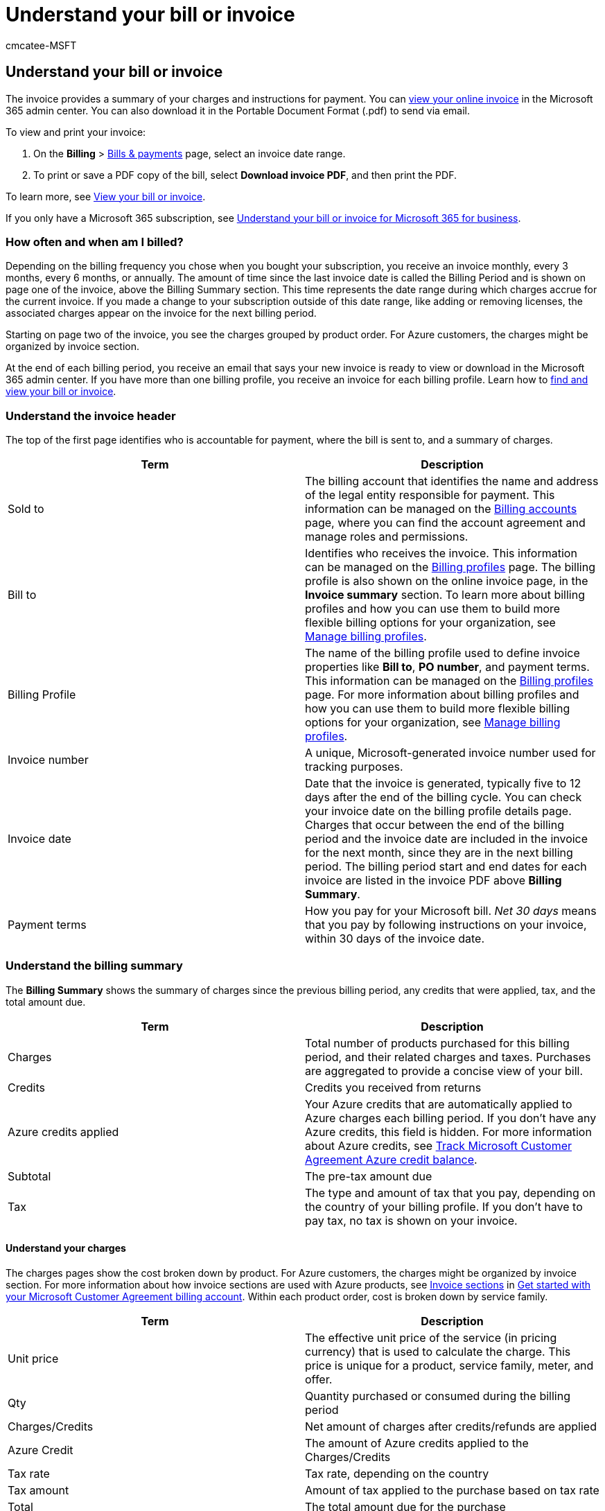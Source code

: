 = Understand your bill or invoice
:audience: Admin
:author: cmcatee-MSFT
:description: Learn how to read and understand your bill or invoice for Microsoft business products.
:f1.keywords: ["MACBillingBillsPaymentsInvoices"]
:manager: scotv
:ms.author: cmcatee
:ms.collection: ["highpri", "M365-subscription-management", "Adm_O365"]
:ms.custom: ["commerce_billing", "VSBFY23", "AdminSurgePortfolio", "AdminTemplateSet"]
:ms.date: 08/08/2022
:ms.localizationpriority: medium
:ms.reviewer: amberb, vikdesai
:ms.service: o365-administration
:ms.topic: article
:search.appverid: MET150

== Understand your bill or invoice

The invoice provides a summary of your charges and instructions for payment.
You can <<view-your-online-invoice,view your online invoice>> in the Microsoft 365 admin center.
You can also download it in the Portable Document Format (.pdf) to send via email.

To view and print your invoice:

. On the *Billing* > https://go.microsoft.com/fwlink/p/?linkid=2102895[Bills & payments] page, select an invoice date range.
. To print or save a PDF copy of the bill, select *Download invoice PDF*, and then print the PDF.

To learn more, see xref:view-your-bill-or-invoice.adoc[View your bill or invoice].

If you only have a Microsoft 365 subscription, see xref:understand-your-invoice2.adoc[Understand your bill or invoice for Microsoft 365 for business].

=== How often and when am I billed?

Depending on the billing frequency you chose when you bought your subscription, you receive an invoice monthly, every 3 months, every 6 months, or annually.
The amount of time since the last invoice date is called the Billing Period and is shown on page one of the invoice, above the Billing Summary section.
This time represents the date range during which charges accrue for the current invoice.
If you made a change to your subscription outside of this date range, like adding or removing licenses, the associated charges appear on the invoice for the next billing period.

Starting on page two of the invoice, you see the charges grouped by product order.
For Azure customers, the charges might be organized by invoice section.

At the end of each billing period, you receive an email that says your new invoice is ready to view or download in the Microsoft 365 admin center.
If you have more than one billing profile, you receive an invoice for each billing profile.
Learn how to xref:view-your-bill-or-invoice.adoc[find and view your bill or invoice].

=== Understand the invoice header

The top of the first page identifies who is accountable for payment, where the bill is sent to, and a summary of charges.

|===
| Term | Description

| Sold to
| The billing account that identifies the name and address of the legal entity responsible for payment.
This information can be managed on the https://go.microsoft.com/fwlink/p/?linkid=2084771[Billing accounts] page, where you can find the account agreement and manage roles and permissions.

| Bill to
| Identifies who receives the invoice.
This information can be managed on the https://go.microsoft.com/fwlink/p/?linkid=2103629[Billing profiles] page.
The billing profile is also shown on the online invoice page, in the *Invoice summary* section.
To learn more about billing profiles and how you can use them to build more flexible billing options for your organization, see xref:manage-billing-profiles.adoc[Manage billing profiles].

| Billing Profile
| The name of the billing profile used to define invoice properties like *Bill to*, *PO number*, and payment terms.
This information can be managed on the https://go.microsoft.com/fwlink/p/?linkid=2103629[Billing profiles] page.
For more information about billing profiles and how you can use them to build more flexible billing options for your organization, see xref:manage-billing-profiles.adoc[Manage billing profiles].

| Invoice number
| A unique, Microsoft-generated invoice number used for tracking purposes.

| Invoice date
| Date that the invoice is generated, typically five to 12 days after the end of the billing cycle.
You can check your invoice date on the billing profile details page.
Charges that occur between the end of the billing period and the invoice date are included in the invoice for the next month, since they are in the next billing period.
The billing period start and end dates for each invoice are listed in the invoice PDF above *Billing Summary*.

| Payment terms
| How you pay for your Microsoft bill.
_Net 30 days_ means that you pay by following instructions on your invoice, within 30 days of the invoice date.
|===

=== Understand the billing summary

The *Billing Summary* shows the summary of charges since the previous billing period, any credits that were applied, tax, and the total amount due.

|===
| Term | Description

| Charges
| Total number of products purchased for this billing period, and their related charges and taxes.
Purchases are aggregated to provide a concise view of your bill.

| Credits
| Credits you received from returns

| Azure credits applied
| Your Azure credits that are automatically applied to Azure charges each billing period.
If you don't have any Azure credits, this field is hidden.
For more information about Azure credits, see link:/azure/billing/billing-mca-check-azure-credits-balance[Track Microsoft Customer Agreement Azure credit balance].

| Subtotal
| The pre-tax amount due

| Tax
| The type and amount of tax that you pay, depending on the country of your billing profile.
If you don't have to pay tax, no tax is shown on your invoice.
|===

==== Understand your charges

The charges pages show the cost broken down by product.
For Azure customers, the charges might be organized by invoice section.
For more information about how invoice sections are used with Azure products, see link:/azure/billing/billing-mca-overview#invoice-sections[Invoice sections] in link:/azure/billing/billing-mca-overview[Get started with your Microsoft Customer Agreement billing account].
Within each product order, cost is broken down by service family.

|===
| Term | Description

| Unit price
| The effective unit price of the service (in pricing currency) that is used to calculate the charge.
This price is unique for a product, service family, meter, and offer.

| Qty
| Quantity purchased or consumed during the billing period

| Charges/Credits
| Net amount of charges after credits/refunds are applied

| Azure Credit
| The amount of Azure credits applied to the Charges/Credits

| Tax rate
| Tax rate, depending on the country

| Tax amount
| Amount of tax applied to the purchase based on tax rate

| Total
| The total amount due for the purchase
|===

Line items details vary depending on the type of product you're charged for.
For example, for Azure products, the amount of Azure credits applied is shown.
Seat-based products show a unit price and quantity.
The invoice details show the products purchased, discount or credits that were applied, tax rate and amount, and the line item totals.

____
Total = Charges - Azure Credit + Tax
____

The total amount due for each service family is calculated by subtracting Azure credits from credits/charges, and adding tax:

____
Total = Charges/Credits - Azure Credit + Tax
____

If there are Azure charges on your invoice that you would like more details on, see link:/azure/cost-management-billing/understand/review-customer-agreement-bill[Review your Microsoft Customer Agreement invoice].

=== Understand the last invoice page

==== Payment instructions

At the bottom of the invoice are instructions on how to pay your bill.
You can pay by wire, check, or online.

==== Publisher information

If you have third-party services in your bill, the name and address of each publisher is listed at the bottom of your invoice.

=== View your online invoice

Invoices are available online.
A link to your online invoice is available from your PDF invoice, and from an email notification.
The online invoice is expandable so you can view the charges on your invoice and see more details for each item.
The online invoice includes:

* *Pricing details*&mdash;Additional information including details about discounts and product pricing.
* *Online payment*&mdash;You can choose to make a payment online from the invoice.
* *Azure cost management*&mdash;For Azure customers, online invoices include a link to Azure cost management.

==== To view your online invoice

. In the admin center, go to the *Billing* > https://go.microsoft.com/fwlink/p/?linkid=2102895[Bills & payments] page.
. To download the .pdf version of your invoice, choose *Download invoice PDF* in the row for the invoice you want to see.
. To view your online invoice, choose an invoice from the list.
You can also download the .pdf from the invoice details page.

=== Invoice FAQ

==== When is my Invoice available?

Some invoices are generated within 24 hours of the purchase.
Other invoices are generated at the end of the billing period and include all items from that period.

==== How do I pay the amount due on my Invoice?

Payment instructions depend on your payment method and are provided at the bottom of the invoice PDF.
If your payment method is a credit card, it's automatically charged within 10 days of the invoice date.
If your payment method is by check or wire transfer, see the information under *Payment Instructions* in the PDF.

==== What's the difference between "Sold to" and "Bill to" addresses?

* *Sold to:* The legal entity responsible for payment and identified on the invoice.
The address provided here is used to determine your tax rate unless you opt to provide an alternative shipping address during your purchase.
For more information, see xref:tax-information.adoc[Tax information].
* *Bill to:* The address where the physical invoice is sent, if applicable.
There can be multiple *Bill to* addresses per legal entity, but only one *Bill to* address per billing profile.

==== What are "Billed amount" and "Amount due?"

* *Billed amount:* The total amount for the purchase that you made.
* *Amount due:* The remaining balance for what you owe.

==== What is the difference between "'Service period" and "Billing period?"

* *Service period:* The time period during which you're charged to use the service.
* *Billing period:* The time period since the last invoice date.

==== Why don't I see Azure prepayment as a payment method?

Azure prepayment is available as a payment method only for eligible Azure product and services

=== Need help? Contact support

If you have questions or need help with your Azure credits, https://portal.azure.com/#blade/Microsoft_Azure_Support/HelpAndSupportBlade/newsupportrequest[create a support request with Azure support].

If you have questions or need help with your invoice in Microsoft 365 admin center, xref:../../admin/get-help-support.adoc[contact support for business products].

=== Related content

xref:understand-your-invoice2.adoc[Understand your bill or invoice for Microsoft 365 for business] (article) + link:/azure/billing/billing-mca-check-azure-credits-balance[Track Microsoft Customer Agreement Azure credit balance] (article) + link:/azure/cost-management-billing/understand/review-customer-agreement-bill[Review your Microsoft Customer Agreement invoice] (article) + link:/azure/billing/billing-mca-overview[Get started with your Microsoft Customer Agreement billing account] (article)
